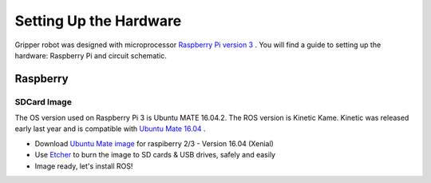 
===============
Setting Up the Hardware
===============

Gripper robot was designed with microprocessor `Raspberry Pi version 3 <https://www.raspberrypi.org/>`_
. 
You will find a guide to setting up the hardware: Raspberry Pi and circuit schematic.

Raspberry
===============

***************
SDCard Image
***************
The OS version used on Raspberry Pi 3 is Ubuntu MATE 16.04.2.
The ROS version is Kinetic Kame. Kinetic was released early last year and is compatible with `Ubuntu Mate 16.04 <https://ubuntu-mate.org/raspberry-pi/>`_
. 

- Download `Ubuntu Mate image <https://ubuntu-mate.org/download/>`_ for raspiberry 2/3 - Version 16.04 (Xenial)
- Use `Etcher <https://etcher.io/>`_ to burn the image to SD cards & USB drives, safely and easily
- Image ready, let's install ROS!
